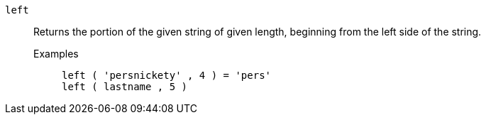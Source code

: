[#left]
`left`::
Returns the portion of the given string of given length, beginning from the left side of the string.
Examples;;
+
----
left ( 'persnickety' , 4 ) = 'pers'
left ( lastname , 5 )
----

